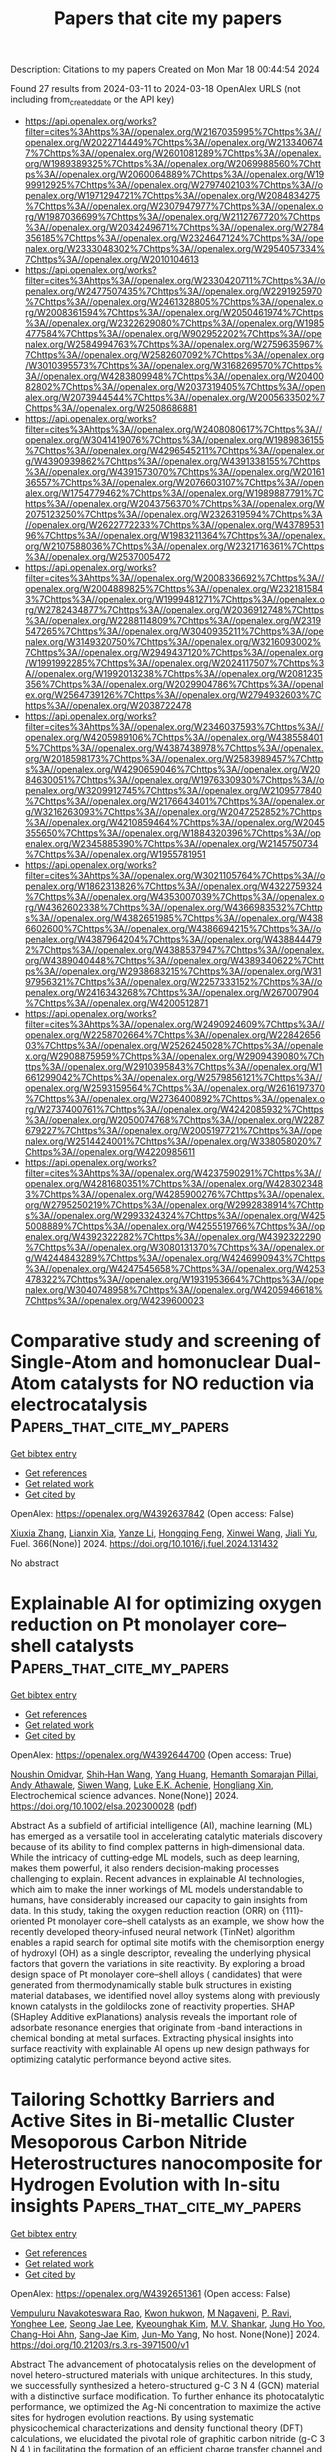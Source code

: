 #+TITLE: Papers that cite my papers
Description: Citations to my papers
Created on Mon Mar 18 00:44:54 2024

Found 27 results from 2024-03-11 to 2024-03-18
OpenAlex URLS (not including from_created_date or the API key)
- [[https://api.openalex.org/works?filter=cites%3Ahttps%3A//openalex.org/W2167035995%7Chttps%3A//openalex.org/W2022714449%7Chttps%3A//openalex.org/W2133406747%7Chttps%3A//openalex.org/W2601081289%7Chttps%3A//openalex.org/W1989389325%7Chttps%3A//openalex.org/W2069988560%7Chttps%3A//openalex.org/W2060064889%7Chttps%3A//openalex.org/W1999912925%7Chttps%3A//openalex.org/W2797402103%7Chttps%3A//openalex.org/W1971294721%7Chttps%3A//openalex.org/W2084834275%7Chttps%3A//openalex.org/W2307947977%7Chttps%3A//openalex.org/W1987036699%7Chttps%3A//openalex.org/W2112767720%7Chttps%3A//openalex.org/W2034249671%7Chttps%3A//openalex.org/W2784356185%7Chttps%3A//openalex.org/W2324647124%7Chttps%3A//openalex.org/W2333048302%7Chttps%3A//openalex.org/W2954057334%7Chttps%3A//openalex.org/W2010104613]]
- [[https://api.openalex.org/works?filter=cites%3Ahttps%3A//openalex.org/W2330420711%7Chttps%3A//openalex.org/W2477507435%7Chttps%3A//openalex.org/W2291925970%7Chttps%3A//openalex.org/W2461328805%7Chttps%3A//openalex.org/W2008361594%7Chttps%3A//openalex.org/W2050461974%7Chttps%3A//openalex.org/W2322629080%7Chttps%3A//openalex.org/W1985477584%7Chttps%3A//openalex.org/W902952202%7Chttps%3A//openalex.org/W2584994763%7Chttps%3A//openalex.org/W2759635967%7Chttps%3A//openalex.org/W2582607092%7Chttps%3A//openalex.org/W3010395573%7Chttps%3A//openalex.org/W3168269570%7Chttps%3A//openalex.org/W4283809948%7Chttps%3A//openalex.org/W2040082802%7Chttps%3A//openalex.org/W2037319405%7Chttps%3A//openalex.org/W2073944544%7Chttps%3A//openalex.org/W2005633502%7Chttps%3A//openalex.org/W2508686881]]
- [[https://api.openalex.org/works?filter=cites%3Ahttps%3A//openalex.org/W2408080617%7Chttps%3A//openalex.org/W3041419076%7Chttps%3A//openalex.org/W1989836155%7Chttps%3A//openalex.org/W4296545211%7Chttps%3A//openalex.org/W4390939862%7Chttps%3A//openalex.org/W4391338155%7Chttps%3A//openalex.org/W4391573070%7Chttps%3A//openalex.org/W2016136557%7Chttps%3A//openalex.org/W2076603107%7Chttps%3A//openalex.org/W1754779462%7Chttps%3A//openalex.org/W1989887791%7Chttps%3A//openalex.org/W2043756370%7Chttps%3A//openalex.org/W2075123250%7Chttps%3A//openalex.org/W2326319594%7Chttps%3A//openalex.org/W2622772233%7Chttps%3A//openalex.org/W4378953196%7Chttps%3A//openalex.org/W1983211364%7Chttps%3A//openalex.org/W2107588036%7Chttps%3A//openalex.org/W2321716361%7Chttps%3A//openalex.org/W2537005472]]
- [[https://api.openalex.org/works?filter=cites%3Ahttps%3A//openalex.org/W2008336692%7Chttps%3A//openalex.org/W2004889825%7Chttps%3A//openalex.org/W2321815843%7Chttps%3A//openalex.org/W1999481271%7Chttps%3A//openalex.org/W2782434877%7Chttps%3A//openalex.org/W2036912748%7Chttps%3A//openalex.org/W2288114809%7Chttps%3A//openalex.org/W2319547265%7Chttps%3A//openalex.org/W3040935211%7Chttps%3A//openalex.org/W3149320750%7Chttps%3A//openalex.org/W3216093002%7Chttps%3A//openalex.org/W2949437120%7Chttps%3A//openalex.org/W1991992285%7Chttps%3A//openalex.org/W2024117507%7Chttps%3A//openalex.org/W1992013238%7Chttps%3A//openalex.org/W2081235356%7Chttps%3A//openalex.org/W2029904786%7Chttps%3A//openalex.org/W2564739126%7Chttps%3A//openalex.org/W2794932603%7Chttps%3A//openalex.org/W2038722478]]
- [[https://api.openalex.org/works?filter=cites%3Ahttps%3A//openalex.org/W2346037593%7Chttps%3A//openalex.org/W4205989106%7Chttps%3A//openalex.org/W4385584015%7Chttps%3A//openalex.org/W4387438978%7Chttps%3A//openalex.org/W2018598173%7Chttps%3A//openalex.org/W2583989457%7Chttps%3A//openalex.org/W4290659046%7Chttps%3A//openalex.org/W2084630051%7Chttps%3A//openalex.org/W1976330930%7Chttps%3A//openalex.org/W3209912745%7Chttps%3A//openalex.org/W2109577840%7Chttps%3A//openalex.org/W2176643401%7Chttps%3A//openalex.org/W3216263093%7Chttps%3A//openalex.org/W2047252852%7Chttps%3A//openalex.org/W4210859464%7Chttps%3A//openalex.org/W2045355650%7Chttps%3A//openalex.org/W1884320396%7Chttps%3A//openalex.org/W2345885390%7Chttps%3A//openalex.org/W2145750734%7Chttps%3A//openalex.org/W1955781951]]
- [[https://api.openalex.org/works?filter=cites%3Ahttps%3A//openalex.org/W3021105764%7Chttps%3A//openalex.org/W1862313826%7Chttps%3A//openalex.org/W4322759324%7Chttps%3A//openalex.org/W4353007039%7Chttps%3A//openalex.org/W4362602338%7Chttps%3A//openalex.org/W4366983532%7Chttps%3A//openalex.org/W4382651985%7Chttps%3A//openalex.org/W4386602600%7Chttps%3A//openalex.org/W4386694215%7Chttps%3A//openalex.org/W4387964204%7Chttps%3A//openalex.org/W4388444792%7Chttps%3A//openalex.org/W4388537947%7Chttps%3A//openalex.org/W4389040448%7Chttps%3A//openalex.org/W4389340622%7Chttps%3A//openalex.org/W2938683215%7Chttps%3A//openalex.org/W3197956321%7Chttps%3A//openalex.org/W2257333152%7Chttps%3A//openalex.org/W2416343268%7Chttps%3A//openalex.org/W267007904%7Chttps%3A//openalex.org/W4200512871]]
- [[https://api.openalex.org/works?filter=cites%3Ahttps%3A//openalex.org/W2490924609%7Chttps%3A//openalex.org/W2258702664%7Chttps%3A//openalex.org/W2284265603%7Chttps%3A//openalex.org/W2526245028%7Chttps%3A//openalex.org/W2908875959%7Chttps%3A//openalex.org/W2909439080%7Chttps%3A//openalex.org/W2910395843%7Chttps%3A//openalex.org/W1661299042%7Chttps%3A//openalex.org/W2579856121%7Chttps%3A//openalex.org/W2593159564%7Chttps%3A//openalex.org/W2616197370%7Chttps%3A//openalex.org/W2736400892%7Chttps%3A//openalex.org/W2737400761%7Chttps%3A//openalex.org/W4242085932%7Chttps%3A//openalex.org/W2050074768%7Chttps%3A//openalex.org/W2287679227%7Chttps%3A//openalex.org/W2005197721%7Chttps%3A//openalex.org/W2514424001%7Chttps%3A//openalex.org/W338058020%7Chttps%3A//openalex.org/W4220985611]]
- [[https://api.openalex.org/works?filter=cites%3Ahttps%3A//openalex.org/W4237590291%7Chttps%3A//openalex.org/W4281680351%7Chttps%3A//openalex.org/W4283023483%7Chttps%3A//openalex.org/W4285900276%7Chttps%3A//openalex.org/W2795250219%7Chttps%3A//openalex.org/W2992838914%7Chttps%3A//openalex.org/W2993324324%7Chttps%3A//openalex.org/W4255008889%7Chttps%3A//openalex.org/W4255519766%7Chttps%3A//openalex.org/W4392322282%7Chttps%3A//openalex.org/W4392322290%7Chttps%3A//openalex.org/W3080131370%7Chttps%3A//openalex.org/W4244843289%7Chttps%3A//openalex.org/W4246990943%7Chttps%3A//openalex.org/W4247545658%7Chttps%3A//openalex.org/W4253478322%7Chttps%3A//openalex.org/W1931953664%7Chttps%3A//openalex.org/W3040748958%7Chttps%3A//openalex.org/W4205946618%7Chttps%3A//openalex.org/W4239600023]]

* Comparative study and screening of Single-Atom and homonuclear Dual-Atom catalysts for NO reduction via electrocatalysis  :Papers_that_cite_my_papers:
:PROPERTIES:
:UUID: https://openalex.org/W4392637842
:TOPICS: Ammonia Synthesis and Electrocatalysis, Catalytic Nanomaterials, Electrocatalysis for Energy Conversion
:PUBLICATION_DATE: 2024-06-01
:END:    
    
[[elisp:(doi-add-bibtex-entry "https://doi.org/10.1016/j.fuel.2024.131432")][Get bibtex entry]] 

- [[elisp:(progn (xref--push-markers (current-buffer) (point)) (oa--referenced-works "https://openalex.org/W4392637842"))][Get references]]
- [[elisp:(progn (xref--push-markers (current-buffer) (point)) (oa--related-works "https://openalex.org/W4392637842"))][Get related work]]
- [[elisp:(progn (xref--push-markers (current-buffer) (point)) (oa--cited-by-works "https://openalex.org/W4392637842"))][Get cited by]]

OpenAlex: https://openalex.org/W4392637842 (Open access: False)
    
[[https://openalex.org/A5082789332][Xiuxia Zhang]], [[https://openalex.org/A5025509894][Lianxin Xia]], [[https://openalex.org/A5089860490][Yanze Li]], [[https://openalex.org/A5035687104][Hongqing Feng]], [[https://openalex.org/A5005801799][Xinwei Wang]], [[https://openalex.org/A5072806288][Jiali Yu]], Fuel. 366(None)] 2024. https://doi.org/10.1016/j.fuel.2024.131432 
     
No abstract    

    

* Explainable AI for optimizing oxygen reduction on Pt monolayer core–shell catalysts  :Papers_that_cite_my_papers:
:PROPERTIES:
:UUID: https://openalex.org/W4392644700
:TOPICS: Accelerating Materials Innovation through Informatics, Electrocatalysis for Energy Conversion, Fuel Cell Membrane Technology
:PUBLICATION_DATE: 2024-03-11
:END:    
    
[[elisp:(doi-add-bibtex-entry "https://doi.org/10.1002/elsa.202300028")][Get bibtex entry]] 

- [[elisp:(progn (xref--push-markers (current-buffer) (point)) (oa--referenced-works "https://openalex.org/W4392644700"))][Get references]]
- [[elisp:(progn (xref--push-markers (current-buffer) (point)) (oa--related-works "https://openalex.org/W4392644700"))][Get related work]]
- [[elisp:(progn (xref--push-markers (current-buffer) (point)) (oa--cited-by-works "https://openalex.org/W4392644700"))][Get cited by]]

OpenAlex: https://openalex.org/W4392644700 (Open access: True)
    
[[https://openalex.org/A5042598101][Noushin Omidvar]], [[https://openalex.org/A5017516464][Shih‐Han Wang]], [[https://openalex.org/A5032528268][Yang Huang]], [[https://openalex.org/A5081496977][Hemanth Somarajan Pillai]], [[https://openalex.org/A5038647492][Andy Athawale]], [[https://openalex.org/A5068216772][Siwen Wang]], [[https://openalex.org/A5086736683][Luke E.K. Achenie]], [[https://openalex.org/A5040429065][Hongliang Xin]], Electrochemical science advances. None(None)] 2024. https://doi.org/10.1002/elsa.202300028  ([[https://onlinelibrary.wiley.com/doi/pdfdirect/10.1002/elsa.202300028][pdf]])
     
Abstract As a subfield of artificial intelligence (AI), machine learning (ML) has emerged as a versatile tool in accelerating catalytic materials discovery because of its ability to find complex patterns in high‐dimensional data. While the intricacy of cutting‐edge ML models, such as deep learning, makes them powerful, it also renders decision‐making processes challenging to explain. Recent advances in explainable AI technologies, which aim to make the inner workings of ML models understandable to humans, have considerably increased our capacity to gain insights from data. In this study, taking the oxygen reduction reaction (ORR) on {111}‐oriented Pt monolayer core–shell catalysts as an example, we show how the recently developed theory‐infused neural network (TinNet) algorithm enables a rapid search for optimal site motifs with the chemisorption energy of hydroxyl (OH) as a single descriptor, revealing the underlying physical factors that govern the variations in site reactivity. By exploring a broad design space of Pt monolayer core–shell alloys ( candidates) that were generated from thermodynamically stable bulk structures in existing material databases, we identified novel alloy systems along with previously known catalysts in the goldilocks zone of reactivity properties. SHAP (SHapley Additive exPlanations) analysis reveals the important role of adsorbate resonance energies that originate from ‐band interactions in chemical bonding at metal surfaces. Extracting physical insights into surface reactivity with explainable AI opens up new design pathways for optimizing catalytic performance beyond active sites.    

    

* Tailoring Schottky Barriers and Active Sites in Bi-metallic Cluster Mesoporous Carbon Nitride Heterostructures nanocomposite for Hydrogen Evolution with In-situ insights  :Papers_that_cite_my_papers:
:PROPERTIES:
:UUID: https://openalex.org/W4392651361
:TOPICS: Photocatalytic Materials for Solar Energy Conversion, Formation and Properties of Nanocrystals and Nanostructures, Electrocatalysis for Energy Conversion
:PUBLICATION_DATE: 2024-03-11
:END:    
    
[[elisp:(doi-add-bibtex-entry "https://doi.org/10.21203/rs.3.rs-3971500/v1")][Get bibtex entry]] 

- [[elisp:(progn (xref--push-markers (current-buffer) (point)) (oa--referenced-works "https://openalex.org/W4392651361"))][Get references]]
- [[elisp:(progn (xref--push-markers (current-buffer) (point)) (oa--related-works "https://openalex.org/W4392651361"))][Get related work]]
- [[elisp:(progn (xref--push-markers (current-buffer) (point)) (oa--cited-by-works "https://openalex.org/W4392651361"))][Get cited by]]

OpenAlex: https://openalex.org/W4392651361 (Open access: False)
    
[[https://openalex.org/A5050605617][Vempuluru Navakoteswara Rao]], [[https://openalex.org/A5094116274][Kwon hukwon]], [[https://openalex.org/A5094116275][M Nagaveni]], [[https://openalex.org/A5065479719][P. Ravi]], [[https://openalex.org/A5004049599][Yonghee Lee]], [[https://openalex.org/A5008890338][Seong Jae Lee]], [[https://openalex.org/A5018840226][Kyeounghak Kim]], [[https://openalex.org/A5052801408][M.V. Shankar]], [[https://openalex.org/A5065877264][Jung Ho Yoo]], [[https://openalex.org/A5083517165][Chang-Hoi Ahn]], [[https://openalex.org/A5081731391][Sang‐Jae Kim]], [[https://openalex.org/A5014647558][Jun-Mo Yang]], No host. None(None)] 2024. https://doi.org/10.21203/rs.3.rs-3971500/v1 
     
Abstract The advancement of photocatalysis relies on the development of novel hetero-structured materials with unique architectures. In this study, we successfully synthesized a hetero-structured g-C 3 N 4 (GCN) material with a distinctive surface modification. To further enhance its photocatalytic performance, we optimized the Ag-Ni concentration to maximize the active sites for hydrogen evolution reactions. By using systematic physicochemical characterizations and density functional theory (DFT) calculations, we elucidated the pivotal role of graphitic carbon nitride (g-C 3 N 4 ) in facilitating the formation of an efficient charge transfer channel and promoting the effective generation and separation of photo-generated carriers. From the DFT calculations, we also demonstrated that the Ag-Ni nanoparticles provide more efficient active sites than Ni nanoparticles for water splitting and hydrogen evolution and In-situ TEM exploration. Furthermore, the hetero microstructure consisting of thin g-C 3 N 4 nano scrolls has a crucial role in shortening the migration distance of the carriers, effectively suppressing carrier recombination. Consequently, these extraordinary characteristics resulted in a superior solar light-driven photocatalytic H 2 evolution rate of 2507 µmol h − 1 g − 1 , surpassing the rate achieved by bulk g-C 3 N 4 by a remarkable 18.6-folds. Moreover, the apparent quantum efficiency of this hetero-structured material reached an exceptional value of 1.6% under a 1.5 G air mass filter.    

    

* Progress on the Design of Electrocatalysts for Large‐Current Hydrogen Production by Tuning Thermodynamic and Kinetic Factors  :Papers_that_cite_my_papers:
:PROPERTIES:
:UUID: https://openalex.org/W4392652526
:TOPICS: Electrocatalysis for Energy Conversion, Fuel Cell Membrane Technology, Materials and Methods for Hydrogen Storage
:PUBLICATION_DATE: 2024-03-11
:END:    
    
[[elisp:(doi-add-bibtex-entry "https://doi.org/10.1002/adfm.202316296")][Get bibtex entry]] 

- [[elisp:(progn (xref--push-markers (current-buffer) (point)) (oa--referenced-works "https://openalex.org/W4392652526"))][Get references]]
- [[elisp:(progn (xref--push-markers (current-buffer) (point)) (oa--related-works "https://openalex.org/W4392652526"))][Get related work]]
- [[elisp:(progn (xref--push-markers (current-buffer) (point)) (oa--cited-by-works "https://openalex.org/W4392652526"))][Get cited by]]

OpenAlex: https://openalex.org/W4392652526 (Open access: False)
    
[[https://openalex.org/A5013973657][Ye Li]], [[https://openalex.org/A5025758975][Aixin Feng]], [[https://openalex.org/A5063502436][Linjie Dai]], [[https://openalex.org/A5065207511][Shenglin Xiong]], [[https://openalex.org/A5061326158][Xuguang An]], [[https://openalex.org/A5065207511][Shenglin Xiong]], [[https://openalex.org/A5075190712][Changhua An]], Advanced Functional Materials. None(None)] 2024. https://doi.org/10.1002/adfm.202316296 
     
Abstract Electrochemical water splitting to produce green hydrogen offers a promising technology for renewable energy conversion and storage, as well as realizing carbon neutrality. The efficiency, stability, and cost of electrocatalysts toward hydrogen evolution reaction (HER) and electrocatalytic overall water splitting (EOWS) at large current densities are essential for practical application. In this review, the key factors that determine the catalytic performance of electrocatalysts at large current densities are summarized from the angel of thermodynamic and kinetic correlation. The corresponding design strategies are presented. The electronic structure and density of active sites that affect the adsorption/desorption of intermediates are considered as the thermodynamic aspects, while charge transfer and mass transport capabilities closely associated with electrode resistance and intermediate diffusion are assigned as kinetic effects. Recent development of bifunctional and integrated electrocatalysts toward EOWS is also discussed in detail. Finally, the perspective and direction on the electrocatalytic water splitting under large current density are proposed. This comprehensive overview will offer profound insights and guidance for the continued advancement of this field.    

    

* A strongly coupled Ru–CrOx cluster–cluster heterostructure for efficient alkaline hydrogen electrocatalysis  :Papers_that_cite_my_papers:
:PROPERTIES:
:UUID: https://openalex.org/W4392657448
:TOPICS: Electrocatalysis for Energy Conversion, Electrochemical Reduction of CO2 to Fuels, Catalytic Nanomaterials
:PUBLICATION_DATE: 2024-03-11
:END:    
    
[[elisp:(doi-add-bibtex-entry "https://doi.org/10.1038/s41929-024-01126-3")][Get bibtex entry]] 

- [[elisp:(progn (xref--push-markers (current-buffer) (point)) (oa--referenced-works "https://openalex.org/W4392657448"))][Get references]]
- [[elisp:(progn (xref--push-markers (current-buffer) (point)) (oa--related-works "https://openalex.org/W4392657448"))][Get related work]]
- [[elisp:(progn (xref--push-markers (current-buffer) (point)) (oa--cited-by-works "https://openalex.org/W4392657448"))][Get cited by]]

OpenAlex: https://openalex.org/W4392657448 (Open access: False)
    
[[https://openalex.org/A5077024166][Bingxing Zhang]], [[https://openalex.org/A5010577284][Jianmei Wang]], [[https://openalex.org/A5081085461][Guimei Liu]], [[https://openalex.org/A5001448799][Christian Weiß]], [[https://openalex.org/A5035906875][Danqing Liu]], [[https://openalex.org/A5087261089][Yaping Chen]], [[https://openalex.org/A5004081762][Lixue Xia]], [[https://openalex.org/A5047600031][Peng Zhou]], [[https://openalex.org/A5053843921][Mingxia Gao]], [[https://openalex.org/A5082909829][Yongfeng Liu]], [[https://openalex.org/A5005627824][Jian Chen]], [[https://openalex.org/A5029624856][Yushan Yan]], [[https://openalex.org/A5069700804][Minhua Shao]], [[https://openalex.org/A5053786338][Hongge Pan]], [[https://openalex.org/A5023088239][Wenping Sun]], Nature Catalysis. None(None)] 2024. https://doi.org/10.1038/s41929-024-01126-3 
     
No abstract    

    

* Mechanistic insight into the catalytic CO oxidation and SO2 resistance over Mo-decorated Pt/TiO2 catalyst: The essential role of Mo  :Papers_that_cite_my_papers:
:PROPERTIES:
:UUID: https://openalex.org/W4392660230
:TOPICS: Catalytic Nanomaterials, Catalytic Dehydrogenation of Light Alkanes, Gas Sensing Technology and Materials
:PUBLICATION_DATE: 2024-03-01
:END:    
    
[[elisp:(doi-add-bibtex-entry "https://doi.org/10.1016/j.cej.2024.150319")][Get bibtex entry]] 

- [[elisp:(progn (xref--push-markers (current-buffer) (point)) (oa--referenced-works "https://openalex.org/W4392660230"))][Get references]]
- [[elisp:(progn (xref--push-markers (current-buffer) (point)) (oa--related-works "https://openalex.org/W4392660230"))][Get related work]]
- [[elisp:(progn (xref--push-markers (current-buffer) (point)) (oa--cited-by-works "https://openalex.org/W4392660230"))][Get cited by]]

OpenAlex: https://openalex.org/W4392660230 (Open access: False)
    
[[https://openalex.org/A5073326341][Yu Chen]], [[https://openalex.org/A5065234959][Charles Q. Yang]], [[https://openalex.org/A5022110710][Ruichen Wang]], [[https://openalex.org/A5014857485][Geyu Dai]], [[https://openalex.org/A5056355450][Hui Chen]], [[https://openalex.org/A5070233080][Zhiwei Huang]], [[https://openalex.org/A5035684534][Huawang Zhao]], [[https://openalex.org/A5018043906][Zhen Zhou]], [[https://openalex.org/A5051976562][Xiaomin Wu]], [[https://openalex.org/A5039243487][Guohua Jing]], Chemical Engineering Journal. None(None)] 2024. https://doi.org/10.1016/j.cej.2024.150319 
     
The problem of CO oxidation in incomplete combustion from steel industry is that the deactivation of Pt-based catalysts by SO2. Here, we have elaborately designed a series of Mo-decorated 0.1 wt% Pt/TiO2 catalyst (Pt/Mo/Ti) catalyst. The catalytic test showed that the Pt/3Mo/Ti catalyst achieved 100 % CO conversion above 200 °C and maintained excellent long-term catalytic stability in the presence of SO2. The enhancement in SO2-tolerance ability was due to the suitable Brønsted acidity to weaken the SO2 adsorption and strong charge transfer ability to reduce the oxidation of SO2 to SO3. Aberration-corrected scanning transmission electron microscopy (STEM) suggests that the Pt-O-Mo species are present in atomically dispersed form in the Pt/3Mo/Ti catalyst. The surface O = MoO4 sites with terminal Mo = O bond prevented SO2 from reacting with platinum, thus inhibiting its migration to TiO2 and TiOSO4 formation. We also revealed the strong interaction between platinum and molybdenum and characterized the CO oxidation pathway in the presence of SO2. This research offers new insights into the mechanism of the catalytic CO oxidation and SO2 resistance over Mo-decorated Pt/TiO2 catalyst.    

    

* A review on synthesis and modification of cobalt-molybdenum based sulfides as hydrogen and oxygen evolution catalysts for water electrolysis  :Papers_that_cite_my_papers:
:PROPERTIES:
:UUID: https://openalex.org/W4392660622
:TOPICS: Electrocatalysis for Energy Conversion, Aqueous Zinc-Ion Battery Technology, Electrochemical Detection of Heavy Metal Ions
:PUBLICATION_DATE: 2024-03-01
:END:    
    
[[elisp:(doi-add-bibtex-entry "https://doi.org/10.1016/j.cinorg.2024.100043")][Get bibtex entry]] 

- [[elisp:(progn (xref--push-markers (current-buffer) (point)) (oa--referenced-works "https://openalex.org/W4392660622"))][Get references]]
- [[elisp:(progn (xref--push-markers (current-buffer) (point)) (oa--related-works "https://openalex.org/W4392660622"))][Get related work]]
- [[elisp:(progn (xref--push-markers (current-buffer) (point)) (oa--cited-by-works "https://openalex.org/W4392660622"))][Get cited by]]

OpenAlex: https://openalex.org/W4392660622 (Open access: True)
    
[[https://openalex.org/A5073501391][Jie Zhang]], [[https://openalex.org/A5026246996][Chunlin Hu]], [[https://openalex.org/A5039904213][Peng Deng]], [[https://openalex.org/A5060296132][Yan-Hong Yin]], Chemistry of Inorganic Materials. None(None)] 2024. https://doi.org/10.1016/j.cinorg.2024.100043 
     
Hydrogen energy as the alternative to fossil fuel received wide attention. Among different methods of hydrogen production, water electrolysis is the cleanest and most promising method. However, its development is greatly limited by hydrogen evolution reaction (HER) reaction and oxygen evolution reaction (OER) reaction. Therefore, it is very necessary to develop low-cost, high activity, and good stability of non-precious metal catalyst to replace the precious metal catalyst (Pt, RuO2), and to further reduce overpotential and power consumption. To date, great efforts have been made to develop transition metal compounds with electrocatalytic performance, such as sulfides, oxides, and carbides materials. Especially, transition metal sulfides play a very important role as catalysts and have attracted wide attention for their structural adjustability, high abundance, and mild preparation process. In this introduction, we focus on the role of transition metal sulfides in catalysts for water electrolysis, especially in a few most studied sulfides such as cobalt/molybdenum based sulfides and the recently reported homogeneous cobalt-molybdenum based sulfides, in which cobalt acts as a key element. Composition, morphology, and size are the most important factors that influence the intrinsic activity, electrical conductivity, and electronic structure of these transition metal sulfides. Besides, the effect of carbon nanomaterials as carrier materials is also discussed. The aim of this review is to emphasize the great potentials of cobalt and molybdenum based sulfides with high performance, and to help improve the performance of existing sulfides and explore new modification methods.    

    

* Interface oxidation induced amorphous/crystalline 1D hollandite Rb0.17IrO2 for efficient oxygen evolution reaction  :Papers_that_cite_my_papers:
:PROPERTIES:
:UUID: https://openalex.org/W4392660887
:TOPICS: Electrocatalysis for Energy Conversion, Advanced Materials for Smart Windows, Catalytic Nanomaterials
:PUBLICATION_DATE: 2024-03-01
:END:    
    
[[elisp:(doi-add-bibtex-entry "https://doi.org/10.1016/j.apsusc.2024.159881")][Get bibtex entry]] 

- [[elisp:(progn (xref--push-markers (current-buffer) (point)) (oa--referenced-works "https://openalex.org/W4392660887"))][Get references]]
- [[elisp:(progn (xref--push-markers (current-buffer) (point)) (oa--related-works "https://openalex.org/W4392660887"))][Get related work]]
- [[elisp:(progn (xref--push-markers (current-buffer) (point)) (oa--cited-by-works "https://openalex.org/W4392660887"))][Get cited by]]

OpenAlex: https://openalex.org/W4392660887 (Open access: False)
    
[[https://openalex.org/A5032107505][Danni Li]], [[https://openalex.org/A5002152947][Anhui Zhou]], [[https://openalex.org/A5064789384][Xiang Shao]], [[https://openalex.org/A5079098289][Lin Zhu]], [[https://openalex.org/A5021827773][Youwei Du]], [[https://openalex.org/A5084812419][Limei Cao]], [[https://openalex.org/A5008669070][Chenglong Ma]], [[https://openalex.org/A5029886716][Jie Yang]], Applied Surface Science. None(None)] 2024. https://doi.org/10.1016/j.apsusc.2024.159881 
     
Recently, surface reconstruction derived from Ir-based derivatives could achieve satisfactory oxygen evolution performance. Herein, ultra-long nanowire hollandite structured Rb0.17IrO2 was synthesized and a nano-amorphous layer with a thickness of ∼1.5 nm was achieved by interfacial oxidation treatment. The prepared catalyst exhibits outstanding water oxidation activity with an oxygen evolution reaction (OER) current density of 10 mA cm−2 at 330 mV for robust continuous operation in acidic media. Through the spectroscopic and density functional theory (DFT) theoretical calculations, we demonstrate that the nano-amorphous layers induced by interfacial oxidation on the one-dimensional (1D)-nanowire surface have enhanced O-2p centers and increased Ir-O hybridization compared to the bulk Rb0.17IrO2 phase, which essentially balances the adsorption energy of the intermediates. Effectively incorporating surface reconstruction behavior could significantly improve catalyst activity. This work effectively combines 1D Ir-based materials and surface reconstruction, which provides a strategy for the subsequent full utilization of Ir-based materials applied on OER process.    

    

* Heterojunction of MXenes and MN4–graphene: Machine learning to accelerate the design of bifunctional oxygen electrocatalysts  :Papers_that_cite_my_papers:
:PROPERTIES:
:UUID: https://openalex.org/W4392661236
:TOPICS: Two-Dimensional Transition Metal Carbides and Nitrides (MXenes), Memristive Devices for Neuromorphic Computing, Photocatalytic Materials for Solar Energy Conversion
:PUBLICATION_DATE: 2024-03-01
:END:    
    
[[elisp:(doi-add-bibtex-entry "https://doi.org/10.1016/j.jcis.2024.03.073")][Get bibtex entry]] 

- [[elisp:(progn (xref--push-markers (current-buffer) (point)) (oa--referenced-works "https://openalex.org/W4392661236"))][Get references]]
- [[elisp:(progn (xref--push-markers (current-buffer) (point)) (oa--related-works "https://openalex.org/W4392661236"))][Get related work]]
- [[elisp:(progn (xref--push-markers (current-buffer) (point)) (oa--cited-by-works "https://openalex.org/W4392661236"))][Get cited by]]

OpenAlex: https://openalex.org/W4392661236 (Open access: False)
    
[[https://openalex.org/A5021919979][Xue Bai]], [[https://openalex.org/A5067079504][Sen Lu]], [[https://openalex.org/A5065267972][Pei Song]], [[https://openalex.org/A5057780297][Zepeng Jia]], [[https://openalex.org/A5022933774][Zi Gao]], [[https://openalex.org/A5040111779][Tongjang Peng]], [[https://openalex.org/A5069796893][Zhiguo Wang]], [[https://openalex.org/A5044278509][Qi Jiang]], [[https://openalex.org/A5051174606][Hong‐Ling Cui]], [[https://openalex.org/A5016364450][Weizhi Tian]], [[https://openalex.org/A5064403200][Rong Feng]], [[https://openalex.org/A5004278262][Zhiyong Liang]], [[https://openalex.org/A5002645765][Qin Kang]], [[https://openalex.org/A5007869766][Hongkuan Yuan]], Journal of Colloid and Interface Science. None(None)] 2024. https://doi.org/10.1016/j.jcis.2024.03.073 
     
Oxygen reduction reaction (ORR) and oxygen evolution reaction (OER) are essential for the development of excellent bifunctional electrocatalysts, which are key functions in clean energy production. The emphasis of this study lies in the rapid design and investigation of 153 MN4–graphene (Gra)/ MXene (M2NO) electrocatalysts for ORR/OER catalytic activity using machine learning (ML) and density functional theory (DFT). The DFT results indicated that CoN4–Gra/Ti2NO had both good ORR (0.37 V) and OER (0.30 V) overpotentials, while TiN4–Gra/M2NO and MN4–Gra/Cr2NO had high overpotentials. Our research further indicated orbital spin polarization and d-band centers far from the Fermi energy level, affecting the adsorption energy of oxygen-containing intermediates and thus reducing the catalytic activity. The ML results showed that the gradient boosting regression (GBR) model successfully predicted the overpotentials of the monofunctional catalysts RhN4–Gra/Ti2NO (ORR, 0.39 V) and RuN4–Gra/W2NO (OER, 0.45 V) as well as the overpotentials of the bifunctional catalyst RuN4–Gra/W2NO (ORR, 0.39 V; OER, 0.45 V). The symbolic regression (SR) algorithm was used to construct the overpotential descriptors without environmental variable features to accelerate the catalyst screening and shorten the trial-and-error costs from the source, providing a reliable theoretical basis for the experimental synthesis of MXene heterostructures.    

    

* Progress in the development of copper oxide-based materials for electrochemical water splitting  :Papers_that_cite_my_papers:
:PROPERTIES:
:UUID: https://openalex.org/W4392678378
:TOPICS: Formation and Properties of Nanocrystals and Nanostructures, Zinc Oxide Nanostructures, Aqueous Zinc-Ion Battery Technology
:PUBLICATION_DATE: 2024-04-01
:END:    
    
[[elisp:(doi-add-bibtex-entry "https://doi.org/10.1016/j.ijhydene.2024.02.377")][Get bibtex entry]] 

- [[elisp:(progn (xref--push-markers (current-buffer) (point)) (oa--referenced-works "https://openalex.org/W4392678378"))][Get references]]
- [[elisp:(progn (xref--push-markers (current-buffer) (point)) (oa--related-works "https://openalex.org/W4392678378"))][Get related work]]
- [[elisp:(progn (xref--push-markers (current-buffer) (point)) (oa--cited-by-works "https://openalex.org/W4392678378"))][Get cited by]]

OpenAlex: https://openalex.org/W4392678378 (Open access: False)
    
[[https://openalex.org/A5077154706][Muhammad Sajid]], [[https://openalex.org/A5065951501][Wajeeha Qayyum]], [[https://openalex.org/A5005100290][Ahmed Jadah Farhan]], [[https://openalex.org/A5006736207][Muhammad Azam Qamar]], [[https://openalex.org/A5060080598][Haq Nawaz]], International Journal of Hydrogen Energy. 62(None)] 2024. https://doi.org/10.1016/j.ijhydene.2024.02.377 
     
Carbon-containing fuels, major energy sources, pose environmental challenges with their greenhouse gas emissions. Addressing the imperative for clean energy in our industrialized era, copper oxide emerges as a viable electrocatalyst for hydrogen production through water splitting, offering an eco-friendly alternative to precious metals. Electrolytic water splitting using copper oxide proves highly efficient, ensuring rapid and uncontaminated hydrogen production. Researchers globally are actively pursuing economically viable implementations of this process. This study exclusively focuses on CuO-based nanostructures, exploring their role as efficient electrocatalysts in the oxygen evolution reaction (OER) and hydrogen evolution reaction (HER). It investigates various environmentally friendly synthesis methods and analyzes the crystal structure of copper oxide under different parameters. Assessing CuO-based catalyst activity in OER and HER under diverse conditions, the study provides a comprehensive overview of their electrocatalytic performance in water splitting. Integrating this knowledge with catalyst developments holds promise for advancing sustainable hydrogen production. The study concludes by discussing future research aspects and pinpointing gaps to guide the development of cost-effective and efficient electrocatalysts.    

    

* Controlling the Collision Type and Frequency of Single Pt Nanoparticles at Chemically Modified Gold Electrodes  :Papers_that_cite_my_papers:
:PROPERTIES:
:UUID: https://openalex.org/W4392701778
:TOPICS: Electrochemical Detection of Heavy Metal Ions, Electrocatalysis for Energy Conversion, Molecular Electronic Devices and Systems
:PUBLICATION_DATE: 2024-03-12
:END:    
    
[[elisp:(doi-add-bibtex-entry "https://doi.org/10.1021/acs.analchem.3c04668")][Get bibtex entry]] 

- [[elisp:(progn (xref--push-markers (current-buffer) (point)) (oa--referenced-works "https://openalex.org/W4392701778"))][Get references]]
- [[elisp:(progn (xref--push-markers (current-buffer) (point)) (oa--related-works "https://openalex.org/W4392701778"))][Get related work]]
- [[elisp:(progn (xref--push-markers (current-buffer) (point)) (oa--cited-by-works "https://openalex.org/W4392701778"))][Get cited by]]

OpenAlex: https://openalex.org/W4392701778 (Open access: False)
    
[[https://openalex.org/A5094126189][Audrey Pumford]], [[https://openalex.org/A5054813474][Raymond P. White]], Analytical Chemistry. None(None)] 2024. https://doi.org/10.1021/acs.analchem.3c04668 
     
No abstract    

    

* Revealing Local and Directional Aspects of Catalytic Active Sites by the Nuclear and Surface Electrostatic Potential  :Papers_that_cite_my_papers:
:PROPERTIES:
:UUID: https://openalex.org/W4392701786
:TOPICS: Accelerating Materials Innovation through Informatics, Noncovalent Interactions in Molecular Crystals and Supramolecular Chemistry, Advancements in Density Functional Theory
:PUBLICATION_DATE: 2024-03-12
:END:    
    
[[elisp:(doi-add-bibtex-entry "https://doi.org/10.1021/acs.jpcc.3c08512")][Get bibtex entry]] 

- [[elisp:(progn (xref--push-markers (current-buffer) (point)) (oa--referenced-works "https://openalex.org/W4392701786"))][Get references]]
- [[elisp:(progn (xref--push-markers (current-buffer) (point)) (oa--related-works "https://openalex.org/W4392701786"))][Get related work]]
- [[elisp:(progn (xref--push-markers (current-buffer) (point)) (oa--cited-by-works "https://openalex.org/W4392701786"))][Get cited by]]

OpenAlex: https://openalex.org/W4392701786 (Open access: False)
    
[[https://openalex.org/A5036960935][Joakim Halldin Stenlid]], [[https://openalex.org/A5014248031][Frank Abild‐Pedersen]], The Journal of Physical Chemistry C. None(None)] 2024. https://doi.org/10.1021/acs.jpcc.3c08512 
     
No abstract    

    

* Synthesizing Pd-based high entropy alloy nanoclusters for enhanced oxygen reduction  :Papers_that_cite_my_papers:
:PROPERTIES:
:UUID: https://openalex.org/W4392702081
:TOPICS: Electrocatalysis for Energy Conversion, Catalytic Nanomaterials, Catalytic Reduction of Nitro Compounds
:PUBLICATION_DATE: 2024-01-01
:END:    
    
[[elisp:(doi-add-bibtex-entry "https://doi.org/10.1039/d4cc00247d")][Get bibtex entry]] 

- [[elisp:(progn (xref--push-markers (current-buffer) (point)) (oa--referenced-works "https://openalex.org/W4392702081"))][Get references]]
- [[elisp:(progn (xref--push-markers (current-buffer) (point)) (oa--related-works "https://openalex.org/W4392702081"))][Get related work]]
- [[elisp:(progn (xref--push-markers (current-buffer) (point)) (oa--cited-by-works "https://openalex.org/W4392702081"))][Get cited by]]

OpenAlex: https://openalex.org/W4392702081 (Open access: False)
    
[[https://openalex.org/A5053447705][Fan Zhang]], [[https://openalex.org/A5066101386][Shiwei Sun]], [[https://openalex.org/A5016995226][Xiao Ge]], [[https://openalex.org/A5062415767][Qingxin Guan]], [[https://openalex.org/A5058183964][Miao Ling]], [[https://openalex.org/A5026775646][Weiyong Yuan]], [[https://openalex.org/A5069229771][Lian Ying Zhang]], Chemical Communications. None(None)] 2024. https://doi.org/10.1039/d4cc00247d 
     
We report the synthesis of uniform Pd-based HEA clusters on an XC-72 carbon support using a rapid Joule heating method. The quinary PdMnFeCuNi clusters exhibit outstanding stability and 4.95 times higher mass activity than the Com Pt/C for the ORR.    

    

* Unraveling the Oxygen Vacancy Site Mechanism of a Self-Assembly Hybrid Catalyst for Efficient Alkaline Water Oxidation  :Papers_that_cite_my_papers:
:PROPERTIES:
:UUID: https://openalex.org/W4392704093
:TOPICS: Electrocatalysis for Energy Conversion, Catalytic Nanomaterials, Solid Oxide Fuel Cells
:PUBLICATION_DATE: 2024-03-12
:END:    
    
[[elisp:(doi-add-bibtex-entry "https://doi.org/10.1021/acscatal.3c05789")][Get bibtex entry]] 

- [[elisp:(progn (xref--push-markers (current-buffer) (point)) (oa--referenced-works "https://openalex.org/W4392704093"))][Get references]]
- [[elisp:(progn (xref--push-markers (current-buffer) (point)) (oa--related-works "https://openalex.org/W4392704093"))][Get related work]]
- [[elisp:(progn (xref--push-markers (current-buffer) (point)) (oa--cited-by-works "https://openalex.org/W4392704093"))][Get cited by]]

OpenAlex: https://openalex.org/W4392704093 (Open access: False)
    
[[https://openalex.org/A5028354405][Xinshui Lei]], [[https://openalex.org/A5062987221][Jiang Chang]], [[https://openalex.org/A5052904254][Qingjun Han]], [[https://openalex.org/A5087609640][Xiao‐Xin Zhang]], [[https://openalex.org/A5023119885][Kai Zhao]], [[https://openalex.org/A5060681396][Ning Yan]], [[https://openalex.org/A5009656214][Haoxu Guo]], [[https://openalex.org/A5035223262][Bing Tang]], [[https://openalex.org/A5085794085][Yifan Li]], [[https://openalex.org/A5063995082][Yi Cui]], [[https://openalex.org/A5083866862][Shuhui Yu]], [[https://openalex.org/A5015670282][Jianhui Li]], [[https://openalex.org/A5040238316][Yanping Sun]], ACS Catalysis. None(None)] 2024. https://doi.org/10.1021/acscatal.3c05789 
     
No abstract    

    

* Experimental and first-principles insights into an enhanced performance of Ru-doped copper phosphate electrocatalyst during oxygen evolution reaction  :Papers_that_cite_my_papers:
:PROPERTIES:
:UUID: https://openalex.org/W4392713728
:TOPICS: Electrocatalysis for Energy Conversion, Electrochemical Detection of Heavy Metal Ions, Aqueous Zinc-Ion Battery Technology
:PUBLICATION_DATE: 2024-03-01
:END:    
    
[[elisp:(doi-add-bibtex-entry "https://doi.org/10.1016/j.sajce.2024.03.006")][Get bibtex entry]] 

- [[elisp:(progn (xref--push-markers (current-buffer) (point)) (oa--referenced-works "https://openalex.org/W4392713728"))][Get references]]
- [[elisp:(progn (xref--push-markers (current-buffer) (point)) (oa--related-works "https://openalex.org/W4392713728"))][Get related work]]
- [[elisp:(progn (xref--push-markers (current-buffer) (point)) (oa--cited-by-works "https://openalex.org/W4392713728"))][Get cited by]]

OpenAlex: https://openalex.org/W4392713728 (Open access: True)
    
[[https://openalex.org/A5090149269][Jasmin S. Shaikh]], [[https://openalex.org/A5000448228][Meena Rittiruam]], [[https://openalex.org/A5054768027][Tinnakorn Saelee]], [[https://openalex.org/A5063387137][Victor Márquez]], [[https://openalex.org/A5082222268][Navajsharif S. Shaikh]], [[https://openalex.org/A5015354344][Patcharaporn Khajondetchairit]], [[https://openalex.org/A5018107750][Sumayya C. Pathan]], [[https://openalex.org/A5088767687][Mohammad Khaja Nazeeruddin]], [[https://openalex.org/A5001087403][Piyasan Praserthdam]], [[https://openalex.org/A5036226683][Supareak Praserthdam]], South African Journal of Chemical Engineering. None(None)] 2024. https://doi.org/10.1016/j.sajce.2024.03.006 
     
No abstract    

    

* Nitrogen doped leather waste-derived carbon materials as electrocatalyst for oxygen evolution reaction  :Papers_that_cite_my_papers:
:PROPERTIES:
:UUID: https://openalex.org/W4392715055
:TOPICS: Electrocatalysis for Energy Conversion, Fuel Cell Membrane Technology, Electrochemical Detection of Heavy Metal Ions
:PUBLICATION_DATE: 2024-03-01
:END:    
    
[[elisp:(doi-add-bibtex-entry "https://doi.org/10.1016/j.inoche.2024.112295")][Get bibtex entry]] 

- [[elisp:(progn (xref--push-markers (current-buffer) (point)) (oa--referenced-works "https://openalex.org/W4392715055"))][Get references]]
- [[elisp:(progn (xref--push-markers (current-buffer) (point)) (oa--related-works "https://openalex.org/W4392715055"))][Get related work]]
- [[elisp:(progn (xref--push-markers (current-buffer) (point)) (oa--cited-by-works "https://openalex.org/W4392715055"))][Get cited by]]

OpenAlex: https://openalex.org/W4392715055 (Open access: False)
    
[[https://openalex.org/A5061281601][Afshin Abbasi]], [[https://openalex.org/A5019801918][Musammir Khan]], [[https://openalex.org/A5061051894][Fawad Ahmad]], [[https://openalex.org/A5030639287][Muhammad Imran Khan]], [[https://openalex.org/A5080155587][Abdallah Shanableh]], [[https://openalex.org/A5001143351][R. P. S. Rajput]], [[https://openalex.org/A5009050964][Suryyia Manzoor]], [[https://openalex.org/A5039707327][Shabnam Shahida]], [[https://openalex.org/A5002846345][Rafael Luque]], [[https://openalex.org/A5006821035][Sameh M. Osman]], [[https://openalex.org/A5007253361][Mushtaq Hussain Lashari]], Inorganic Chemistry Communications. None(None)] 2024. https://doi.org/10.1016/j.inoche.2024.112295 
     
Nitrogen doped leather waste-derived carbon materials have been employed as eletrocatalyst for oxygen evolution reaction. Low current densities and complex synthesis routes of other carbon-based materials limit their practical applicability. We present herein a simple and cost-competitive design of a metal free nitrogen-doped carbon matrix (NCM). At 10 mA cm−2 of current density, the assembled NCM showed a low over potential of 330 mV. NCM provided 73 mV dec-1 of slope value according to Tafel analysis, with NCM slope value improved as compared to previously described electrocatalysts inclusive of graphene (113 mV dec−1) and carbon nanosheets (101 mV dec−1), under similar reaction conditions. Linear sweep voltamogram, stability test and electrochemical impedance spectra confirmed the potential of NCM in OER as a heterogeneous electrocatalyst.    

    

* Synergistic electronic structure modulation of Pt using V2O3 and V8C7 for enhanced deuterium evolution performance  :Papers_that_cite_my_papers:
:PROPERTIES:
:UUID: https://openalex.org/W4392718810
:TOPICS: Electrocatalysis for Energy Conversion, Ammonia Synthesis and Electrocatalysis, Catalytic Nanomaterials
:PUBLICATION_DATE: 2024-01-01
:END:    
    
[[elisp:(doi-add-bibtex-entry "https://doi.org/10.1039/d4ta00150h")][Get bibtex entry]] 

- [[elisp:(progn (xref--push-markers (current-buffer) (point)) (oa--referenced-works "https://openalex.org/W4392718810"))][Get references]]
- [[elisp:(progn (xref--push-markers (current-buffer) (point)) (oa--related-works "https://openalex.org/W4392718810"))][Get related work]]
- [[elisp:(progn (xref--push-markers (current-buffer) (point)) (oa--cited-by-works "https://openalex.org/W4392718810"))][Get cited by]]

OpenAlex: https://openalex.org/W4392718810 (Open access: False)
    
[[https://openalex.org/A5026429037][Yanfeng Li]], [[https://openalex.org/A5028624613][Shuofeng Yuan]], [[https://openalex.org/A5077399656][Liangbin Shao]], [[https://openalex.org/A5059216111][Yuanan Li]], [[https://openalex.org/A5013867024][Wei Xu]], [[https://openalex.org/A5034380692][Shijie Zhang]], [[https://openalex.org/A5070148540][Fangjun Shao]], [[https://openalex.org/A5067788077][Jianguo Wang]], Journal of materials chemistry. A, Materials for energy and sustainability. None(None)] 2024. https://doi.org/10.1039/d4ta00150h 
     
Synergistic electronic metal–support interaction between V 2 O 3 /V 8 C 7 and Pt realizes the development of a high-performance deuterium evolution catalyst.    

    

* Remotely Controlled Electrochemical Degradation of Metallic Implants  :Papers_that_cite_my_papers:
:PROPERTIES:
:UUID: https://openalex.org/W4392732478
:TOPICS: Electrodeposition and Composite Coatings, Corrosion Inhibitors and Protection Mechanisms, Lithium-ion Battery Technology
:PUBLICATION_DATE: 2024-02-07
:END:    
    
[[elisp:(doi-add-bibtex-entry "https://doi.org/10.1002/smll.202307742")][Get bibtex entry]] 

- [[elisp:(progn (xref--push-markers (current-buffer) (point)) (oa--referenced-works "https://openalex.org/W4392732478"))][Get references]]
- [[elisp:(progn (xref--push-markers (current-buffer) (point)) (oa--related-works "https://openalex.org/W4392732478"))][Get related work]]
- [[elisp:(progn (xref--push-markers (current-buffer) (point)) (oa--cited-by-works "https://openalex.org/W4392732478"))][Get cited by]]

OpenAlex: https://openalex.org/W4392732478 (Open access: True)
    
[[https://openalex.org/A5050386550][B. B. Rivkin]], [[https://openalex.org/A5033033508][Farzin Akbar]], [[https://openalex.org/A5090116405][Martin Otto]], [[https://openalex.org/A5052870020][Lukas Beyer]], [[https://openalex.org/A5055954939][Birgit Paul]], [[https://openalex.org/A5043336079][Konrad Kosiba]], [[https://openalex.org/A5072855025][Tobias Gustmann]], [[https://openalex.org/A5028626855][J. Hufenbach]], [[https://openalex.org/A5091075680][Mariana Medina‐Sánchez]], Small. None(None)] 2024. https://doi.org/10.1002/smll.202307742  ([[https://onlinelibrary.wiley.com/doi/pdfdirect/10.1002/smll.202307742][pdf]])
     
Abstract Biodegradable medical implants promise to benefit patients by eliminating risks and discomfort associated with permanent implantation or surgical removal. The time until full resorption is largely determined by the implant's material composition, geometric design, and surface properties. Implants with a fixed residence time, however, cannot account for the needs of individual patients, thereby imposing limits on personalization. Here, an active Fe‐based implant system is reported whose biodegradation is controlled remotely and in situ. This is achieved by incorporating a galvanic cell within the implant. An external and wireless signal is used to activate the on‐board electronic circuit that controls the corrosion current between the implant body and an integrated counter electrode. This configuration leads to the accelerated degradation of the implant and allows to harvest electrochemical energy that is naturally released by corrosion. In this study, the electrochemical properties of the Fe‐30Mn‐1C/Pt galvanic cell model system is first investigated and high‐resolution X‐ray microcomputed tomography is used to evaluate the galvanic degradation of stent structures. Subsequently, a centimeter‐sized active implant prototype is assembled with conventional electronic components and the remotely controlled corrosion is tested in vitro. Furthermore, strategies toward the miniaturization and full biodegradability of this system are presented.    

    

* UV‐Induced Synthesis of Graphene Supported Iridium Catalyst with Multiple Active Sites for Overall Water Splitting  :Papers_that_cite_my_papers:
:PROPERTIES:
:UUID: https://openalex.org/W4392732588
:TOPICS: Ammonia Synthesis and Electrocatalysis, Catalytic Reduction of Nitro Compounds, Photocatalytic Materials for Solar Energy Conversion
:PUBLICATION_DATE: 2024-02-07
:END:    
    
[[elisp:(doi-add-bibtex-entry "https://doi.org/10.1002/adfm.202313530")][Get bibtex entry]] 

- [[elisp:(progn (xref--push-markers (current-buffer) (point)) (oa--referenced-works "https://openalex.org/W4392732588"))][Get references]]
- [[elisp:(progn (xref--push-markers (current-buffer) (point)) (oa--related-works "https://openalex.org/W4392732588"))][Get related work]]
- [[elisp:(progn (xref--push-markers (current-buffer) (point)) (oa--cited-by-works "https://openalex.org/W4392732588"))][Get cited by]]

OpenAlex: https://openalex.org/W4392732588 (Open access: False)
    
[[https://openalex.org/A5006716882][Liang Xu]], [[https://openalex.org/A5012934651][Jianyun Cao]], [[https://openalex.org/A5036530164][Jiexin Chen]], [[https://openalex.org/A5010228669][Yongxu Zhu]], [[https://openalex.org/A5012086388][Hua Xia]], [[https://openalex.org/A5081564295][Zifan Xu]], [[https://openalex.org/A5084773893][Chengding Gu]], [[https://openalex.org/A5027516676][Jiyang Xie]], [[https://openalex.org/A5002185829][M. Jones]], [[https://openalex.org/A5042026897][Cheng Liu]], [[https://openalex.org/A5089450078][Joel C. Corbin]], [[https://openalex.org/A5083729859][Xiaohong Li]], [[https://openalex.org/A5077574956][Wanbiao Hu]], Advanced Functional Materials. None(None)] 2024. https://doi.org/10.1002/adfm.202313530 
     
Abstract Catalysts that can promote the hydrogen evolution reaction (HER) and the oxygen evolution reaction (OER) are in demand for efficient water splitting. Here, a general and practical UV‐induced synthesis of noble metal catalysts supported on reduced electrochemical graphene oxide (M‐rEGO, M = Ir, Pt or Pd) is proposed. The use of EGO with a low degree of oxidation and the generation of the highly reducing isopropanol radical from added isopropanol and acetone are crucial for this one‐step, one‐pot synthesis. Using Ir as a model material, the vacancies of rEGO allow the interaction of undercoordinated C with Ir, forming multiple active Ir species including single atoms (SAs), dual‐atom pairs (DAs) and nanoparticles. This Ir‐rEGO catalyst exhibits overpotentials of only 42.3 and 294 mV to reach 10 mA cm −2 in 0.5 м H 2 SO 4 for HER and 1 м KOH for OER, respectively, at an extremely low Ir loading (2.1 wt%). The water‐splitting cells featuring Ir‐rEGO catalyst outperform those using commercial Pt/C (20 wt%) and RuO 2 catalysts in both acidic and alkaline electrolytes. Density functional theory calculations confirm the stabilization of SAs and DAs at the vacancies of graphene lattice as well as the high activity of DAs in both HER and OER.    

    

* Cobalt molybdenum di-selenide surface modification: A path to improved trifunctional catalysis via partial oxygenation  :Papers_that_cite_my_papers:
:PROPERTIES:
:UUID: https://openalex.org/W4392737749
:TOPICS: Electrocatalysis for Energy Conversion, Catalytic Nanomaterials, Desulfurization Technologies for Fuels
:PUBLICATION_DATE: 2024-06-01
:END:    
    
[[elisp:(doi-add-bibtex-entry "https://doi.org/10.1016/j.apsusc.2024.159834")][Get bibtex entry]] 

- [[elisp:(progn (xref--push-markers (current-buffer) (point)) (oa--referenced-works "https://openalex.org/W4392737749"))][Get references]]
- [[elisp:(progn (xref--push-markers (current-buffer) (point)) (oa--related-works "https://openalex.org/W4392737749"))][Get related work]]
- [[elisp:(progn (xref--push-markers (current-buffer) (point)) (oa--cited-by-works "https://openalex.org/W4392737749"))][Get cited by]]

OpenAlex: https://openalex.org/W4392737749 (Open access: False)
    
[[https://openalex.org/A5069304290][Sampath Prabhakaran]], [[https://openalex.org/A5022726594][Do Hwan Kim]], Applied Surface Science. 658(None)] 2024. https://doi.org/10.1016/j.apsusc.2024.159834 
     
Efficient, stable, and cost-effective electrocatalysts for hydrogen evolution, oxygen evolution, and oxygen reduction reactions have been in demand for decades. Recently, layered transition metals (Co, Mo, Ni, and Fe) and chalcogen compounds (S/Se/Te) gained prominence in catalysis and device studies. Density functional theory identified the covalency of Co and Mo, oxygenated bimetallic selenium bond, crystal structure distortions, and adsorption properties as crucial for enhanced electrocatalytic activity. Hybridizing the Co and Mo d-orbitals around the Fermi level of 0.463 eV improves bonding with metal surface-adsorbate intermediates validated by partial density of states. Oxygenated cobalt molybdenum selenide (O-CoMoSe2) (2 1 0) exhibited remarkable electrocatalytic properties at various active sites, with Gibbs free energy and theoretical overpotential at an active site of Co = 0.086 eV, 0.41 V, and Se = 0.50 V.    

    

* Fine‐tuning electronic structure of N‐doped graphitic carbon‐supported Co‐ and Fe‐incorporated Mo2C to achieve ultrahigh electrochemical water oxidation activity  :Papers_that_cite_my_papers:
:PROPERTIES:
:UUID: https://openalex.org/W4392740367
:TOPICS: Electrocatalysis for Energy Conversion, Fuel Cell Membrane Technology, Aqueous Zinc-Ion Battery Technology
:PUBLICATION_DATE: 2024-03-13
:END:    
    
[[elisp:(doi-add-bibtex-entry "https://doi.org/10.1002/cey2.488")][Get bibtex entry]] 

- [[elisp:(progn (xref--push-markers (current-buffer) (point)) (oa--referenced-works "https://openalex.org/W4392740367"))][Get references]]
- [[elisp:(progn (xref--push-markers (current-buffer) (point)) (oa--related-works "https://openalex.org/W4392740367"))][Get related work]]
- [[elisp:(progn (xref--push-markers (current-buffer) (point)) (oa--cited-by-works "https://openalex.org/W4392740367"))][Get cited by]]

OpenAlex: https://openalex.org/W4392740367 (Open access: True)
    
[[https://openalex.org/A5005114143][Md. Selim Arif Sher Shah]], [[https://openalex.org/A5030156541][Hyeonjung Jung]], [[https://openalex.org/A5064469519][Vinod K. Paidi]], [[https://openalex.org/A5078186897][Kug‐Seung Lee]], [[https://openalex.org/A5086565285][Jeong Woo Han]], [[https://openalex.org/A5017792494][Jae Hyung Park]], Carbon energy. None(None)] 2024. https://doi.org/10.1002/cey2.488  ([[https://onlinelibrary.wiley.com/doi/pdfdirect/10.1002/cey2.488][pdf]])
     
Abstract Mo 2 C is an excellent electrocatalyst for hydrogen evolution reaction (HER). However, Mo 2 C is a poor electrocatalyst for oxygen evolution reaction (OER). Herein, two different elements, namely Co and Fe, are incorporated in Mo 2 C that, therefore, has a finely tuned electronic structure, which is not achievable by incorporation of any one of the metals. Consequently, the resulting electrocatalyst Co 0.8 Fe 0.2 –Mo 2 C‐80 displayed excellent OER catalytic performance, which is evidenced by a low overpotential of 214.0 (and 246.5) mV to attain a current density of 10 (and 50) mA cm −2 , an ultralow Tafel slope of 38.4 mV dec −1 , and long‐term stability in alkaline medium. Theoretical data demonstrates that Co 0.8 Fe 0.2 –Mo 2 C‐80 requires the lowest overpotential (1.00 V) for OER and Co centers to be the active sites. The ultrahigh catalytic performance of the electrocatalyst is attributed to the excellent intrinsic catalytic activity due to high Brunauer–Emmett–Teller specific surface area, large electrochemically active surface area, small Tafel slope, and low charge‐transfer resistance.    

    

* Recent progress of electrocatalysts for acidic oxygen evolution reaction  :Papers_that_cite_my_papers:
:PROPERTIES:
:UUID: https://openalex.org/W4392743186
:TOPICS: Electrocatalysis for Energy Conversion, Fuel Cell Membrane Technology, Electrochemical Detection of Heavy Metal Ions
:PUBLICATION_DATE: 2024-06-01
:END:    
    
[[elisp:(doi-add-bibtex-entry "https://doi.org/10.1016/j.ccr.2024.215758")][Get bibtex entry]] 

- [[elisp:(progn (xref--push-markers (current-buffer) (point)) (oa--referenced-works "https://openalex.org/W4392743186"))][Get references]]
- [[elisp:(progn (xref--push-markers (current-buffer) (point)) (oa--related-works "https://openalex.org/W4392743186"))][Get related work]]
- [[elisp:(progn (xref--push-markers (current-buffer) (point)) (oa--cited-by-works "https://openalex.org/W4392743186"))][Get cited by]]

OpenAlex: https://openalex.org/W4392743186 (Open access: False)
    
[[https://openalex.org/A5005711039][Yuping Chen]], [[https://openalex.org/A5011544541][Chunyan Shang]], [[https://openalex.org/A5016588737][Xin Xiao]], [[https://openalex.org/A5084740267][Weihua Guo]], [[https://openalex.org/A5064109029][Qiang Xu]], Coordination Chemistry Reviews. 508(None)] 2024. https://doi.org/10.1016/j.ccr.2024.215758 
     
No abstract    

    

* Defect engineering in two-dimensional Janus pentagonal noble metal sulfide MXY (M=Pd, Pt; X, Y S, Se, Te; X≠Y) materials for highly efficient electrocatalytic hydrogen evolution reaction  :Papers_that_cite_my_papers:
:PROPERTIES:
:UUID: https://openalex.org/W4392743218
:TOPICS: Electrocatalysis for Energy Conversion, Photocatalytic Materials for Solar Energy Conversion, Thin-Film Solar Cell Technology
:PUBLICATION_DATE: 2024-04-01
:END:    
    
[[elisp:(doi-add-bibtex-entry "https://doi.org/10.1016/j.ijhydene.2024.02.338")][Get bibtex entry]] 

- [[elisp:(progn (xref--push-markers (current-buffer) (point)) (oa--referenced-works "https://openalex.org/W4392743218"))][Get references]]
- [[elisp:(progn (xref--push-markers (current-buffer) (point)) (oa--related-works "https://openalex.org/W4392743218"))][Get related work]]
- [[elisp:(progn (xref--push-markers (current-buffer) (point)) (oa--cited-by-works "https://openalex.org/W4392743218"))][Get cited by]]

OpenAlex: https://openalex.org/W4392743218 (Open access: False)
    
[[https://openalex.org/A5001690348][Jinbo Hao]], [[https://openalex.org/A5070740112][Yirong Ma]], [[https://openalex.org/A5048952708][Baonan Jia]], [[https://openalex.org/A5059836619][Xinhui Zhang]], [[https://openalex.org/A5075653086][Chunyu Zhang]], [[https://openalex.org/A5077789394][Ge Wu]], [[https://openalex.org/A5017489902][Wen Chen]], [[https://openalex.org/A5017731372][Yuanzi Li]], [[https://openalex.org/A5053459429][Pengfei Lu]], International Journal of Hydrogen Energy. 62(None)] 2024. https://doi.org/10.1016/j.ijhydene.2024.02.338 
     
No abstract    

    

* Self-Sustainable Lattice Strains of Morphology-Tuned Nanowires in Electrocatalysis  :Papers_that_cite_my_papers:
:PROPERTIES:
:UUID: https://openalex.org/W4392748981
:TOPICS: Electrocatalysis for Energy Conversion, Aqueous Zinc-Ion Battery Technology, Memristive Devices for Neuromorphic Computing
:PUBLICATION_DATE: 2024-03-13
:END:    
    
[[elisp:(doi-add-bibtex-entry "https://doi.org/10.1021/acscatal.4c00451")][Get bibtex entry]] 

- [[elisp:(progn (xref--push-markers (current-buffer) (point)) (oa--referenced-works "https://openalex.org/W4392748981"))][Get references]]
- [[elisp:(progn (xref--push-markers (current-buffer) (point)) (oa--related-works "https://openalex.org/W4392748981"))][Get related work]]
- [[elisp:(progn (xref--push-markers (current-buffer) (point)) (oa--cited-by-works "https://openalex.org/W4392748981"))][Get cited by]]

OpenAlex: https://openalex.org/W4392748981 (Open access: False)
    
[[https://openalex.org/A5040312379][Zhi Hui Kong]], [[https://openalex.org/A5037531970][Zhi Peng Wu]], [[https://openalex.org/A5072369960][Yazan Maswadeh]], [[https://openalex.org/A5051985195][Gang Yu]], [[https://openalex.org/A5044066157][Jorge Vargas]], [[https://openalex.org/A5066257937][Dominic Caracciolo]], [[https://openalex.org/A5089608210][Valeri Petkov]], [[https://openalex.org/A5005592293][Shuang‐Quan Zang]], [[https://openalex.org/A5065723594][Tao Li]], [[https://openalex.org/A5042902756][Shuangyin Wang]], [[https://openalex.org/A5026877218][Chuan‐Jian Zhong]], ACS Catalysis. None(None)] 2024. https://doi.org/10.1021/acscatal.4c00451 
     
No abstract    

    

* CO Hydrogenation Promoted by Oxygen Atoms Adsorbed onto Cu(100)  :Papers_that_cite_my_papers:
:PROPERTIES:
:UUID: https://openalex.org/W4392752465
:TOPICS: Electrochemical Reduction of CO2 to Fuels, Catalytic Carbon Dioxide Hydrogenation, Catalytic Nanomaterials
:PUBLICATION_DATE: 2024-03-12
:END:    
    
[[elisp:(doi-add-bibtex-entry "https://doi.org/10.1021/acs.jpcc.4c00666")][Get bibtex entry]] 

- [[elisp:(progn (xref--push-markers (current-buffer) (point)) (oa--referenced-works "https://openalex.org/W4392752465"))][Get references]]
- [[elisp:(progn (xref--push-markers (current-buffer) (point)) (oa--related-works "https://openalex.org/W4392752465"))][Get related work]]
- [[elisp:(progn (xref--push-markers (current-buffer) (point)) (oa--cited-by-works "https://openalex.org/W4392752465"))][Get cited by]]

OpenAlex: https://openalex.org/W4392752465 (Open access: False)
    
[[https://openalex.org/A5067520658][Kaito Nagita]], [[https://openalex.org/A5023298202][Kazuhide Kamiya]], [[https://openalex.org/A5008624932][Shuji Nakanishi]], [[https://openalex.org/A5026998284][Yoshisuke Hamamoto]], [[https://openalex.org/A5050292608][Yoshitada Morikawa]], The Journal of Physical Chemistry C. None(None)] 2024. https://doi.org/10.1021/acs.jpcc.4c00666 
     
The electrochemical CO2 reduction reaction (CO2RR) on Cu-based catalysts is a promising method for converting anthropogenic CO2 to valuable chemical feedstocks and fuels. Although pure CO2 gas has been widely used as a reactant in CO2RR-related research, CO2 gas collected from the atmosphere inevitably includes some amount of various impurity gases in the actual application of this method. Among such impurities, O2 gas has high reactivity and can easily contaminate the reaction environment, thereby substantially affecting the reactivity of the CO2RR. Herein, we performed first-principles calculations for the CO2RR in the presence of O2 reduction reaction intermediates on the Cu(100) surface. Specifically, we calculated the reaction and activation free energies for the hydrogenation of adsorbed CO* to CHO* on a Cu(100) surface covered with O* or OH*. When the coverage of O* reached 25%, the initial state of CO hydrogenation became destabilized to a greater extent than the transition state, which decreased the reaction and activation free energies by 0.27 and 0.16 eV, respectively. The projected density of states analyses revealed that O* weakens the interaction between CO* and the Cu surface, whereas OH* less strongly affects CO hydrogenation.    

    

* Repulsive Lateral Interaction of Water Molecules at the Initial Stages of Adsorption in Microporous AlPO4-11 According to 27Al NMR and DFT  :Papers_that_cite_my_papers:
:PROPERTIES:
:UUID: https://openalex.org/W4392760814
:TOPICS: Novel Methods for Cesium Removal from Wastewater, NMR Spectroscopy Techniques, Zeolite Chemistry and Catalysis
:PUBLICATION_DATE: 2024-03-12
:END:    
    
[[elisp:(doi-add-bibtex-entry "https://doi.org/10.1021/acs.langmuir.3c03969")][Get bibtex entry]] 

- [[elisp:(progn (xref--push-markers (current-buffer) (point)) (oa--referenced-works "https://openalex.org/W4392760814"))][Get references]]
- [[elisp:(progn (xref--push-markers (current-buffer) (point)) (oa--related-works "https://openalex.org/W4392760814"))][Get related work]]
- [[elisp:(progn (xref--push-markers (current-buffer) (point)) (oa--cited-by-works "https://openalex.org/W4392760814"))][Get cited by]]

OpenAlex: https://openalex.org/W4392760814 (Open access: False)
    
[[https://openalex.org/A5032641764][Ilya V. Yakovlev]], [[https://openalex.org/A5025426070][A. A. Shubin]], [[https://openalex.org/A5063970210][Evgeniy Papulovskiy]], [[https://openalex.org/A5005194597][Alexander V. Toktarev]], [[https://openalex.org/A5006507741][Olga B. Lapina]], Langmuir. None(None)] 2024. https://doi.org/10.1021/acs.langmuir.3c03969 
     
Lateral (adsorbate–adsorbate) interactions between adsorbed molecules affect various physical and chemical properties of microporous adsorbents and catalysts, influencing their functional properties. In this work, we studied the hydration of microporous AlPO4-11 aluminophosphate, which has an unusually ordered structure upon adsorption of water vapor, and according to 27Al NMR data, only tetrahedrally or octahedrally coordinated Al sites are present in the AlPO4-11. These 27Al NMR data are consistent with the results of density functional theory (DFT) calculations of hydrated AlPO4-11, which revealed the presence of a strong repulsive lateral interaction at the initial stage of adsorption, suppressing the adsorption of water on neighboring (separated by one −O–P–O– bridge) Al crystallographic sites. As a result, of all the different aluminum sites, only half of the Al1 sites adsorb two water molecules and acquire octahedral coordination.    

    

* Electronic distribution and dynamics as catalytic descriptors in heterogeneous catalysis: A mini review  :Papers_that_cite_my_papers:
:PROPERTIES:
:UUID: https://openalex.org/W4392649337
:TOPICS: Electrocatalysis for Energy Conversion, Catalytic Nanomaterials, Accelerating Materials Innovation through Informatics
:PUBLICATION_DATE: 2024-03-01
:END:    
    
[[elisp:(doi-add-bibtex-entry "https://doi.org/10.1016/j.catcom.2024.106901")][Get bibtex entry]] 

- [[elisp:(progn (xref--push-markers (current-buffer) (point)) (oa--referenced-works "https://openalex.org/W4392649337"))][Get references]]
- [[elisp:(progn (xref--push-markers (current-buffer) (point)) (oa--related-works "https://openalex.org/W4392649337"))][Get related work]]
- [[elisp:(progn (xref--push-markers (current-buffer) (point)) (oa--cited-by-works "https://openalex.org/W4392649337"))][Get cited by]]

OpenAlex: https://openalex.org/W4392649337 (Open access: True)
    
[[https://openalex.org/A5061776999][Yamkela Nzuzo]], [[https://openalex.org/A5007988859][Charles O. Oseghale]], [[https://openalex.org/A5006912048][Amarachi Chike-Ekwughe]], [[https://openalex.org/A5061982928][Mulisa Maumela]], [[https://openalex.org/A5005998089][Ndzondelelo Bingwa]], Catalysis Communications. None(None)] 2024. https://doi.org/10.1016/j.catcom.2024.106901 
     
No abstract    

    
